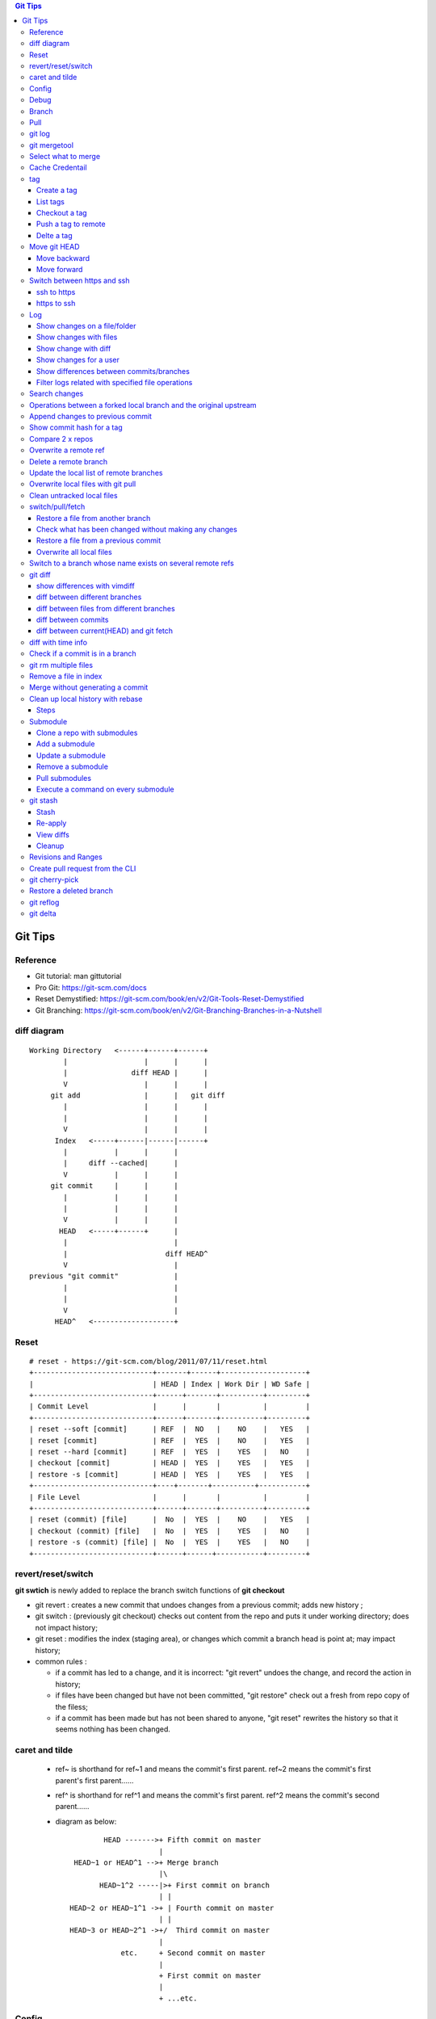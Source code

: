 .. contents:: Git Tips

=========
Git Tips
=========

Reference
---------

- Git tutorial: man gittutorial
- Pro Git: https://git-scm.com/docs
- Reset Demystified: https://git-scm.com/book/en/v2/Git-Tools-Reset-Demystified
- Git Branching: https://git-scm.com/book/en/v2/Git-Branching-Branches-in-a-Nutshell

diff diagram
------------

::

  Working Directory   <------+------+------+
          |                  |      |      |
          |               diff HEAD |      |
          V                  |      |      |
       git add               |      |   git diff
          |                  |      |      |
          |                  |      |      |
          V                  |      |      |
        Index   <-----+------|------|------+
          |           |      |      |
          |     diff --cached|      |
          V           |      |      |
       git commit     |      |      |
          |           |      |      |
          |           |      |      |
          V           |      |      |
         HEAD   <-----+------+      |
          |                         |
          |                       diff HEAD^
          V                         |
  previous "git commit"             |
          |                         |
          |                         |
          V                         |
        HEAD^   <-------------------+

Reset
-----

::

  # reset - https://git-scm.com/blog/2011/07/11/reset.html
  +----------------------------+-------+------+--------------------+
  |                            | HEAD | Index | Work Dir | WD Safe |
  +----------------------------+------+-------+----------+---------+
  | Commit Level               |      |       |          |         |
  +----------------------------+------+-------+----------+---------+
  | reset --soft [commit]      | REF  |  NO   |    NO    |   YES   |
  | reset [commit]             | REF  |  YES  |    NO    |   YES   |
  | reset --hard [commit]      | REF  |  YES  |    YES   |   NO    |
  | checkout [commit]          | HEAD |  YES  |    YES   |   YES   |
  | restore -s [commit]        | HEAD |  YES  |    YES   |   YES   |
  +----------------------------+----+-------+----------+-----------+
  | File Level                 |      |       |          |         |
  +----------------------------+------+-------+----------+---------+
  | reset (commit) [file]      |  No  |  YES  |    NO    |   YES   |
  | checkout (commit) [file]   |  No  |  YES  |    YES   |   NO    |
  | restore -s (commit) [file] |  No  |  YES  |    YES   |   NO    |
  +----------------------------+------+------+-----------+---------+

revert/reset/switch
-------------------

**git swtich** is newly added to replace the branch switch functions of **git checkout**

- git revert   : creates a new commit that undoes changes from a previous commit; adds new history ;
- git switch   : (previously git checkout) checks out content from the repo and puts it under working directory; does not impact history;
- git reset    : modifies the index (staging area), or changes which commit a branch head is point at; may impact history;
- common rules :

  - if a commit has led to a change, and it is incorrect: "git revert" undoes the change, and record the action in history;
  - if files have been changed but have not been committed, "git restore" check out a fresh from repo copy of the filess;
  - if a commit has been made but has not been shared to anyone, "git reset" rewrites the history so that it seems nothing has been changed.

caret and tilde
---------------

 - ref~ is shorthand for ref~1 and means the commit's first parent. ref~2 means the commit's first parent's first parent......
 - ref^ is shorthand for ref^1 and means the commit's first parent. ref^2 means the commit's second parent......
 - diagram as below:

   ::

            HEAD ------->+ Fifth commit on master
                         |
     HEAD~1 or HEAD^1 -->+ Merge branch
                         |\
           HEAD~1^2 -----|>+ First commit on branch
                         | |
    HEAD~2 or HEAD~1^1 ->+ | Fourth commit on master
                         | |
    HEAD~3 or HEAD~2^1 ->+/  Third commit on master
                         |
                etc.     + Second commit on master
                         |
                         + First commit on master
                         |
                         + ...etc.

Config
------

Below options are recommended before using git(without global for per repository based configuration):

  ::

    git config --global user.name "<First Name> <Second Name>"
    git config --global user.email <email>
    git config --global http.sslVerify false
    git config --global core.editor vim
    git config --global credential.helper cache
    git config --global credential.useHttpPath true
    git config --global format.pretty format:"%Cred%h%Creset -%C(yellow)%d%Creset %s %Cgreen(%cd) %C(blue)<%aE>%Creset"
    git config --global init.defaultBranch main
    git config --global core.quotepath false
    git config --global -l

Git configuration can also be edited with vim as below:

  ::

    git config --global --edit

Debug
-----

::

  export GIT_TRACE_PACKET=1
  export GIT_TRACE=1
  export GIT_CURL_VERBOSE=1

Branch
------

**git switch** is the newly operation added recently, which foucses on branch switch ops in order to replace **git checkout**

- git branch -a[v]
- git branch <name>    ---> Create a branch
- git branch -d <name> ---> Delete a branch
- git branch -m <nmae> ---> Rename a branch
- git checkout <name>  ---> Checkout a branch(deprecated)
- git checkout -b <name> == git branch <name> + git checkout <name>(deprecated)
- git switch <name>    ---> Switch to a branch (equals git checkout <name>)
- git switch -c <name> ---> Create and switch to the branch

Pull
----

- git pull == git fetch + git merge

git log
-------

- git log [--graph] [--decorate] [--date=relative] [branch name]
- git log [--graph] [--oneline] [--decorate] [branch name]
- git log --graph --oneline --decorate --all
- git log --since '2 days ago'
- git log --since '1 hour ago'
- git log --pretty=short --stat
- git log --format=full
- git log --format='%H %an %s' --graph
- git log --graph --oneline --decorate --author="[Aa]aron"
- git log --graph --oneline --decorate --author="aaron@gmail.com" -i
- git show [--format=full] <sha1 hash>
- git log -S <string> [-p] [file]
- git log -G <regex> [-p] [file]
- git log --all

git mergetool
-------------

Generally speakcing, 'git mergetool' will show conflicts in below format:

::

  +--------------------------------+
  | LOCAL  |     BASE     | REMOTE |
  +--------------------------------+
  |             MERGED             |
  +--------------------------------+

**Usage:**

::

  git config merge.tool vimdiff
  git config merge.conflictstyle diff3
  git merge <branch/commit/etc.>
  git mergetool

  Then:
    1. solve/edit conflicts between <<< and >>> -> delete <<<, === and >>> -> :wq
    2. git add *; git commit -m '<message>' --- OR --- git merge --continue

**Merge conflict markers:**

::

  <<<<<<<
  foo
  =======
  bar
  >>>>>>>

- Normal Merge:

  - Top(between <<< and ===): local changes
  - Bottom(between === and >>>): upstream/remote changes

- Rebase Merge:

  - Top: upstrea/remote changes
  - Bottom: local changes

Select what to merge
--------------------

During merge operations, there are situations only some files are supposed to be included.

1. Keep local files:

   ::

     # git checkout <local branch name> -- <file names>(deprecated, using git restore)
     git restore -s <local branch name> <file names>
     # OR for current branch
     git restore <file names>

2. Remove files added by the merge operations:

   ::

     git rm --cached <files>

3. Continue merge:

   ::

     git merge --continue

Cache Credentail
----------------

1. Store credential on disk in plaintext

   ::

     git config [--global] credential.helper store

2. Cache in memory only

   ::

     # Cache for 15 x minutes by default
     git config --global credential.helper cache
     # Specify timeout
     git config --global credential.helper 'cache --timeout=3600'

tag
----

Tag is used as a mechanism for version release: each time a tag is created, a release (on github) is created.

Create a tag
+++++++++++++

- Lightweight tag

  ::

    git tag [-m <message>] <name> [commit]

- Annotated tag: recommended, it stores extra meta data for a tag

  ::

    git tag -a [-m <message>] <name> [commit]

List tags
++++++++++

::

  git tag
  # list tags with additional information such as date
  git tag --list --format='%(creatordate:short):  %(refname:short)'

Checkout a tag
+++++++++++++++

::

  git checkout tags/<tag name>
  # Checkout the tag and create a new branch to avoid overwritten
  git checkout tags/<tag name> -b <branch name>

Push a tag to remote
+++++++++++++++++++++

git push will not push tags by default, hence it needs to be explicitly specified.

::

  git push origin <tag name>

Delte a tag
+++++++++++++
::

  # Delete local
  git tag -d <tag>
  # Delete remote
  git push --delete origin <tag>

Move git HEAD
-------------

Origin status:

::

  # git log --oneline --graph --all
  * 3c02ffb add passwd
  * 58c8cf7 add resolve file
  * 80bebdb add host file

Move backward
+++++++++++++

::

  # git reset --hard 58c8cf7 (or git reset --hard HEAD^)
  HEAD is now at 58c8cf7 add resolve file
  # git log --oneline --graph --all
  * 58c8cf7 add resolve file
  * 80bebdb add host file

Move forward
++++++++++++

   ::

     # git reflog
     58c8cf7 HEAD@{2}: reset: moving to 58c8cf7
     3c02ffb HEAD@{3}: commit: add passwd
     ......
     # git reset --hard 3c02ffb
     HEAD is now at 3c02ffb add passwd
     # git log --oneline --graph --all
     * 3c02ffb add passwd
     * 58c8cf7 add resolve file
     * 80bebdb add host file

Switch between https and ssh
----------------------------

ssh to https
++++++++++++

::

  # git remote -v
  origin  git@github.com:USERNAME/REPOSITORY.git (fetch)
  origin  git@github.com:USERNAME/REPOSITORY.git (push)
  # git remote set-url origin https://github.com/USERNAME/REPOSITORY.git
  # git remote -v
  origin  https://github.com/USERNAME/REPOSITORY.git (fetch)
  origin  https://github.com/USERNAME/REPOSITORY.git (push)

https to ssh
++++++++++++

::

  # git remote -v
  origin  https://github.com/USERNAME/REPOSITORY.git (fetch)
  origin  https://github.com/USERNAME/REPOSITORY.git (push)
  # git remote set-url origin git@github.com:USERNAME/REPOSITORY.git
  # git remote -v
  origin  git@github.com:USERNAME/REPOSITORY.git (fetch)
  origin  git@github.com:USERNAME/REPOSITORY.git (push)

Log
----

Show changes on a file/folder
+++++++++++++++++++++++++++++

- git log --follow tempest
- git log --since '1 day ago' --follow tempest

Show changes with files
+++++++++++++++++++++++

- git log --stat
- git log --stat --follow tempest
- git log --stat --since '1 week ago' --follow tempest

Show change with diff
+++++++++++++++++++++

- git log -p
- git log -5 -p --stat

Show changes for a user
+++++++++++++++++++++++++

::

  git log -p --author <author name>

Show differences between commits/branches
+++++++++++++++++++++++++++++++++++++++++

- git log <since>..<until>, e.g.:

  ::

    git log <commit1>^..<commit2>
    git log origin/master..master
    git log remotes/origin/master..master

Filter logs related with specified file operations
++++++++++++++++++++++++++++++++++++++++++++++++++++

Select only files that are:

- Added  : A
- Copied : C
- Deleted: D
- Renamed: R
- etc., refer to **man git-log**

::

  git log --diff-filter=<A|C|D|M|R|T|U|X|B> [-- <path/to/file/or/directory>]

Search changes
---------------

- git blame: Show what revision and author last modified each line of a file

  - git blame <file>
  - git blame -s <file>

- git grep: Print lines matching a pattern

  - git grep 'string pattern'

- git log: search git log from the specified file or the whole repo by matching a text string or regex

  - git log -S [-p] 'text string' [file]
  - git log -G [-p] 'regex' [file]

Operations between a forked local branch and the original upstream
------------------------------------------------------------------

::

  git remote add upstream <url of the original upstream branch>

  git fetch upstream
  --- OR ---
  git remote update

  git branch -a ---> the original upstream branch will be shown

  git diff master upstream/master ---> compare local(forked) and the upstream
  --- OR ---
  git log master..upstream/master

  git merge upstream/master ---> merger original upstream differences to local

Append changes to previous commit
---------------------------------

::

 git commit -a --amend

Show commit hash for a tag
--------------------------

::

  git show-ref --tags
  git show-ref --abbrev=7 --tags
  git show <tag name>

Compare 2 x repos
-----------------

::

  diff -x '.git*' -Naur --no-dereference <repo1 directory> <repo2 directory>

Overwrite a remote ref
----------------------

When the local has been synced to the remote(git push), the local and remote will see the same refs(take it as history of commits). If the local refs are "rebase" after sync, git will show the two branches have 'diverged' - 'git push' will be rejected since 'rebase'.

To sync local to remote(overwrite remote refs with local):

::

  git push <-f|--force> <remote branch name> [local branch name]

Delete a remote branch
----------------------

::

  git push -d origin <branch name>
  git branch -d <branch name>

Update the local list of remote branches
----------------------------------------

::

  git remote update origin --prune

Overwrite local files with git pull
-----------------------------------

This should only be used when there are too many conflicts to solve during a normal merge operation.

::

  git fetch --all
  git reset --hard <FETCH_HEAD | branch name, such as origin/master>
  git pull

Clean untracked local files
---------------------------

::

  git clean -f # Remove file
  git clean -df # Remove both files and directories
  git clean -xdf # Remove files, directories, and ignored files and directories

switch/pull/fetch
-----------------

Restore a file from another branch
++++++++++++++++++++++++++++++++++

::

  # Deprecated command: git checkout <branch name> -- <file name>
  git restore -s <branch name> <file name>
  (Note: prefix, such as origin/<branch name>, is needed when you want to checkout files from a remote branch)


Check what has been changed without making any changes
++++++++++++++++++++++++++++++++++++++++++++++++++++++

::

  git fetch --dry-run
  git show <from> -> <to>

Restore a file from a previous commit
+++++++++++++++++++++++++++++++++++++

::

  # Deprecated command: git checkout <commit hash or HEAD~n> -- <file 1> <file 2> ...
  git restore -s <commit hash or HEAD~n> <file 1> <file 2> ...

Overwrite all local files
+++++++++++++++++++++++++++

::

  git fetch --all
  git reset --hard origin/master
  git clean -dn
  git clean -df

Switch to a branch whose name exists on several remote refs
-----------------------------------------------------------

Error as below will be triggered when switch to a branch which exists on several remote refs:

::

  error: pathspec 'unity_solaris' did not match any file(s) known to git.

Solution: switch with **--track** option as below:

::

  # git remote update
  # git branch -a                                                                                                           master
  * master
  remotes/origin/HEAD -> origin/master
  remotes/origin/master
  remotes/origin/unity_solaris
  remotes/upstream/master
  remotes/upstream/unity_solaris

  # git switch --track origin/unity_solaris

git diff
--------

show differences with vimdiff
+++++++++++++++++++++++++++++

::

  git difftool -t vimdiff [-y] [--cached]

diff between different branches
+++++++++++++++++++++++++++++++

::

  git diff master origin/master

diff between files from different branches
++++++++++++++++++++++++++++++++++++++++++

::

  git diff <branch name1>..<branch name2> -- <abs/rel path to a file>
  --- OR ---
  git diff <branch name1>:<abs path(./) to a file> <branch name2>:<abs path to the same file>
  --- OR ---
  git difftool <branch name1>:<abs path(./) to a file> <branch name2>:<abs path to the same file>

diff between commits
++++++++++++++++++++

::

  git log
  git diff <commit x id> <commit y id>
  git difftool -t vimdiff <commit x id> <commit y id> (use vimdiff to show diff)

diff between current(HEAD) and git fetch
++++++++++++++++++++++++++++++++++++++++

After running *git fetch*, it is good to have a look at what will be changed after merge. Under such condition, below commands help:

::

  git diff HEAD...origin/master
  --- OR FOR SHORT ---
  git diff ...origin/master

diff with time info
-------------------

Refer to *man gitrevisions* for how to specify date time info.

::

 git diff HEAD 'HEAD@{3 weeks ago}' -- <file/dir name>
 git diff "master@{0}" "master@{25 hours ago}"

Check if a commit is in a branch
--------------------------------

::

  git branch [-r] --contains <commit hash>
         --- OR ---
  git branch -a --contains <commit hash>

git rm multiple files
---------------------

::

  git add -u

Remove a file in index
----------------------

::

  git rm --cached <file path>

Merge without generating a commit
---------------------------------

This is similar as doing "Rebase and merge" with github:

::

  git merge --no-commit --no-ff

Clean up local history with rebase
----------------------------------

With a branch, lots of commits may be made. But it will pollute the master branch(or other branch to merge into) history, which will make the project history not friendly enough for tracking and maintenance.

For example:

::

  branch 'feature':             + -> D -> E
                               /
  branch 'master' : A -> B -> C

When merge branch 'feature' into 'master', you will get below history:

::

  branch 'master' : A -> B -> C -> D -> E

Commits 'D' and 'E' will both be populated into the master branch history. When there are a lots of commits(say hundres of) from different branches merged into the master branch, the master branch's history is not readable at all.

To avoid that, 'rebase' at branch level before merge is recommended(rebase at the master branch directly is dangerous).

Steps
+++++

1. Here is the init status of 'master' and 'feature' branches:

   ::

     ~ $ git branch -a
       feature
     * master
     ~ $ git log --oneline --graph --decorate
     * 98a2cca (HEAD -> master) init

     ~ $ git switch feature
     Switched to branch 'feature'
     ~ $ git log --oneline --graph --decorate
     * 5935f6d (HEAD -> feature) delete handler dir
     * 419297f delte vars dir
     * dca50ce delete meta dir
     * 98a2cca (master) init

2. We want to consolidate the 3 x commits(5935f6d, 419297f, dca50ce) from 'feature' branch into one:

   ::

     ~ $ git rebase -i HEAD~3

3. git will open a window/file(with config option core.editor) to let you edit how to rebase the three commits(HEAD~3):

   ::

     pick dca50ce delete meta dir
     pick 419297f delte vars dir
     pick 5935f6d delete handler dir

4. Change it as below:

   ::

     r dca50ce delete meta dir
     f 419297f delte vars dir
     f 5935f6d delete handler dir

   Explanations:

   - r/reword: use the commit, but edit the commit message
   - f/fixup : merge this commit into the previous one and discard commit message

5. After quiting the file(vim :wq), you can change the commit message. Quite(:wq) again

   ::

     ~ $ git rebase -i HEAD~3
     [detached HEAD 35302fe] delete meta/default/handler dirs
      Date: Sat Sep 23 20:12:34 2017 +0800
      1 file changed, 57 deletions(-)
      delete mode 100644 meta/main.yml
     [detached HEAD 4847d34] delete meta/default/handler dirs
      Date: Sat Sep 23 20:12:34 2017 +0800
      3 files changed, 61 deletions(-)
      delete mode 100644 handlers/main.yml
      delete mode 100644 meta/main.yml
      delete mode 100644 vars/main.yml
     Successfully rebased and updated refs/heads/feature.

     ~ $ git log --oneline --graph --decorate
     * 4847d34 (HEAD -> feature) delete meta/default/handler dirs
     * 98a2cca (master) init

6. Then the 'feature' branch can be merged into 'master' elegantly:

   ::

     ~ $ git switch master
     Switched to branch 'master'
     ~ $ git log --oneline --graph --decorate --all
     * 4847d34 (feature) delete meta/default/handler dirs
     * 98a2cca (HEAD -> master) init

     ~ $ git merge feature
     Updating 98a2cca..4847d34
     Fast-forward
      handlers/main.yml |  2 --
      meta/main.yml     | 57 ---------------------------------------------------------
      vars/main.yml     |  2 --
      3 files changed, 61 deletions(-)
      delete mode 100644 handlers/main.yml
      delete mode 100644 meta/main.yml
      delete mode 100644 vars/main.yml

     ~ $ git log --oneline --graph --decorate
     * 4847d34 (HEAD -> master, feature) delete meta/default/handler dirs
     * 98a2cca init
     ~ $ git log --oneline --graph --decorate --all
     * 4847d34 (HEAD -> master, feature) delete meta/default/handler dirs
     * 98a2cca init

7. The 'feature' branch can be deleted:

   ::

     ~ $ git branch -d feature
     Deleted branch feature (was 4847d34).
     ~ $ git branch -a
     * master

Submodule
---------

Clone a repo with submodules
++++++++++++++++++++++++++++

1. Clone a repo including its submodules:

   ::

     git clone --recursive <repo url>

2. If a repository has already been cloned without --recursive:

   ::

     git submodule update --init --recursive

Add a submodule
+++++++++++++++

::

  # "git submodule update" checks out a commit directly but not a symbolic reference to HEAD, hence
  # "detached head" issue will be triggered. This can be worked around by specifying the branch to
  # track while adding a submodule
  # git submodule add <git external repo url to the submodule> [local path of the local repo]
  git submodule add -b master <git external repo url to the submodule> [local path of the local repo]
  git submodule init

Update a submodule
+++++++++++++++++++

::

  git submodule update --rebase --remote
  # OR
  git submodule foreach git pull origin master

Remove a submodule
++++++++++++++++++

1. Delete the relevant section from **.gitmodules** file;
2. git add .gitmodules;
3. Delete the relevant section from **.git/config**;
4. git rm --cached path_to_submodule;
5. rm -rf .git/modules/path_to_submodule;
6. git commit -m message;
7. rm -rf path_to_submodule.

Pull submodules
+++++++++++++++

1. Pull all changes including changes in submodules:

   ::

     git pull --recurse-submodule

2. Pull all changes for the submodules:

   ::

     git submodule update --remote [--recursive] [--merge]

Execute a command on every submodule
++++++++++++++++++++++++++++++++++++

Examples:

::

  # the whole command will fail if the inner command hit an error,
  # to work around the issue, use the ":" command
  git submodule foreach 'command | :'
  git submodule foreach [--recursive] 'git reset --hard'
  git submodule foreach 'git pull origin master | :'

git stash
---------

git stash temporarily shelves (or stashes) changes you've made to your working copy so you can work on something else, and then come back and re-apply them later on.

Stash
+++++

Command:
  **git stash [push [-u] [-a] [-m <message>]]**

Options:

- -u: include untracked files
- -a: include ignored files

Example:

::

  git status
  git stash push -a -m stash1
  git list

Re-apply
++++++++

There are several options to re-apply stashed changes:

- Re-apply the latest stashed changes, and remove the changes from the stash:

  ::

    git stash pop

- Re-apply the latest stashed changes but keep the changes in the stash:

  ::

    git stash apply

- Re-apply a specified stashed changes:

  ::

    git stash list
    git stash <pop|apply> <stash name, such as stash@1>

View diffs
++++++++++

- Show a summury of a stash:

  ::

    git stash show [stash name]

- Show detailed diffs of a stash:

  ::

    git stash show -p [stash name]

Cleanup
+++++++

::

  git stash drop [stash name]
  --- OR to clean all stashes ---
  git stash clear

Revisions and Ranges
--------------------

**man gitrevisions**

::

  # leverage <refname>@{<date>} of gitrevisions
  git diff master@{0} master@{1 day ago}

Create pull request from the CLI
--------------------------------

Leverage the tool hub, which can be found @https://github.com/github/hub

- Installation

  ::

    sudo pacman -S hub

- Configuration

  - example.com: your github or enterprise github https access url(without https://)
  - oauth_token: token generated for accessing the site

  ::

    git config --global --add hub.host example.com
    cat > ~/.config/hub<<EOF
    example.com:
      - user: user_name
        oauth_token:
        protocol: https
    EOF

- Usage:

  ::

    hub pull-request -b upstream:feature_branch

git cherry-pick
---------------

Apply the changes introduced by some existing commits. Always used to apply commits from one branch to another.

Sometimes, there will be conflicts, which need to be solved just like using merge. After solving the conflicts, use "git cherry-pick --continue" to continue the application, otherwise, use "git cherry-pick --abort" to bail of the step.

*Sample:*

  ::

    ❯ ls
    a1.txt  a2.txt

    ❯ git branch -a
    * features
    master

      ❯ git log --oneline --graph --decorate
    * 4e8ecbc (HEAD -> features) add a2.txt
    * 3b5695a (master) add a1

    ❯ git switch master
    Switched to branch 'master'

    ❯ ls -l
    total 0
    -rw-r--r-- 1 kc kc 0 Jun 29 09:13 a1.txt

    ❯ git cherry-pick -x 4e8ecbc
    [master 182e923] add a2.txt
     Date: Fri Jun 29 09:13:43 2018 +0800
     1 file changed, 0 insertions(+), 0 deletions(-)
     create mode 100644 a2.txt

    ❯ ls
    a1.txt  a2.txt

    ❯ git log --oneline --graph --decorate
    * 182e923 (HEAD -> master) add a2.txt
    * 3b5695a add a1

    ❯ git show 182e923
    commit 182e923d0682490649487213086c1554b191834f (HEAD -> master)
    Author: KC
    Date:   Fri Jun 29 09:13:43 2018 +0800

        add a2.txt

    (cherry picked from commit 4e8ecbc09f58d67e4d1802424832e7155decaf5c)

    diff --git a/a2.txt b/a2.txt
    new file mode 100644
    index 0000000..e69de29

Restore a deleted branch
------------------------

::

  git reflog
  git checkout -b <branch> <sha>

git reflog
----------

::

  git reflog
  git reflog show --all
  git reflog show <branch name>
  git reflog

git delta
----------

git delta is a powerful pager for git diff/show/log. Refer to https://github.com/dandavison/delta for configuration. If it is not provided within the distribution repositories, install it with homebrew.

::

  git config -l
  git -c delta.side-by-side=false show <commit id>

